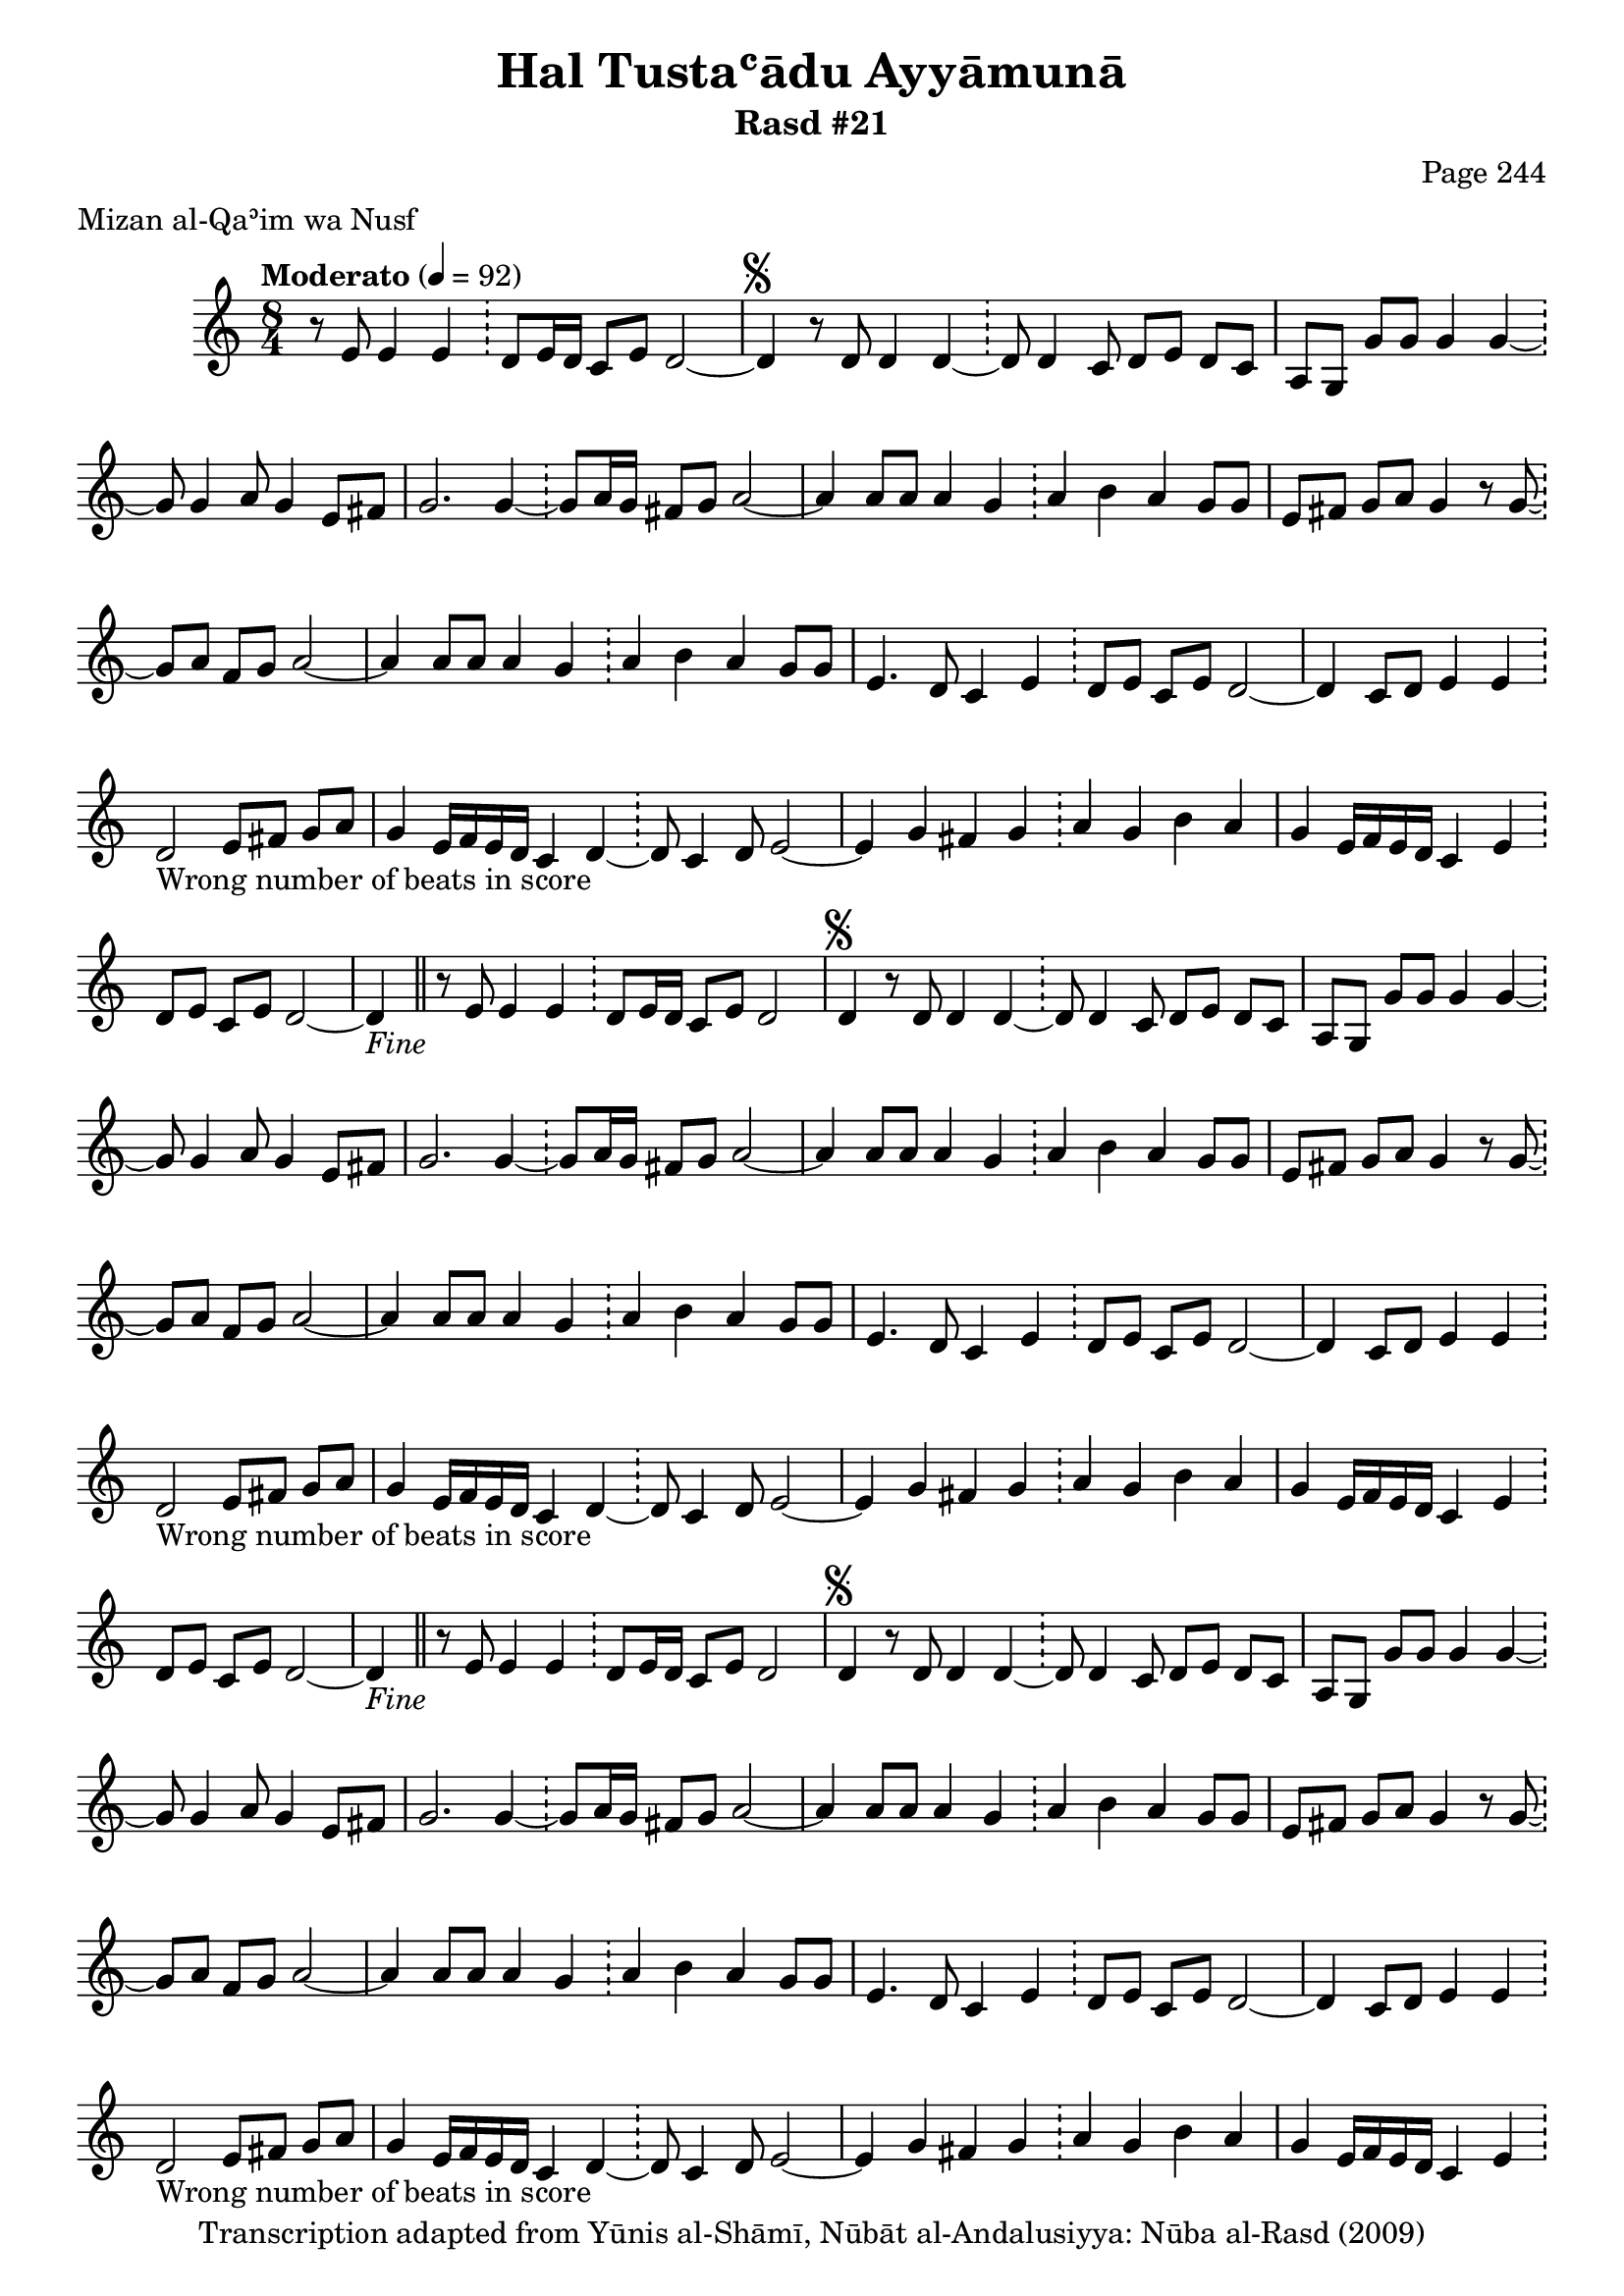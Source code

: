 \version "2.18.2"

\header {
	title = "Hal Tustaʿādu Ayyāmunā"
	subtitle = "Rasd #21"
	composer = "Page 244"
	meter = "Mizan al-Qaʾim wa Nusf"
	copyright = "Transcription adapted from Yūnis al-Shāmī, Nūbāt al-Andalusiyya: Nūba al-Rasd (2009)"
	tagline = ""
}

% VARIABLES

db = \bar "!"
dc = \markup { \right-align { \italic { "D.C. al Fine" } } }
ds = \markup { \right-align { \italic { "D.S. al Fine" } } }
dsalcoda = \markup { \right-align { \italic { "D.S. al Coda" } } }
dcalcoda = \markup { \right-align { \italic { "D.C. al Coda" } } }
fine = \markup { \italic { "Fine" } }
incomplete = \markup { \right-align "Incomplete: missing pages in scan. Following number is likely also missing" }
continue = \markup { \center-align "Continue..." }
segno = \markup { \musicglyph #"scripts.segno" }
coda = \markup { \musicglyph #"scripts.coda" }
error = \markup { { "Wrong number of beats in score" } }
repeaterror = \markup { { "Score appears to be missing repeat" } }
accidentalerror = \markup { { "Unclear accidentals" } }

% TRANSCRIPTION

\score {
	\relative d'' {
		\clef "treble"
		\key c \major
		\time 8/4
			\set Timing.beamExceptions = #'()
			\set Timing.baseMoment = #(ly:make-moment 1/4)
			\set Timing.beatStructure = #'(1 1 1 1 1 1 1 1)
		\tempo "Moderato" 4 = 92

		\partial 1..

		r8 e,8 e4 e \db d8 e16 d c8 e d2~ |

		\repeat unfold 5 {

			d4^\segno r8 d d4 d~ \db d8 d4 c8 d e d c |
			a g g' g g4 g~ \db g8 g4 a8 g4 e8 fis |
			g2. g4~ \db g8 a16 g fis8 g a2~ |
			a4 a8 a a4 g \db a b a g8 g |
			e fis g a g4 r8 g~ \db g a fis g a2~ |
			a4 a8 a a4 g \db a b a g8 g |
			e4. d8 c4 e \db d8 e c e d2~ |
			d4 c8 d e4 e \db d2-\error e8 fis g a |
			g4 e16 f e d c4 d~ \db d8 c4 d8 e2~ |
			e4 g fis g \db a g b a |
			g e16 f e d c4 e \db d8 e c e d2~ |
		}

		\alternative {
			{ d4-\fine \bar "||" r8 e8 e4 e \db d8 e16 d c8 e d2 | }
			{ c'4 b8 c d4 c \db b16 c b a g4 g g | }
		}

		a8 c b a g4 g~ \db g8 c4 b8 a2 |

		% written out repeat

		c4 b8 c d4 c \db b16 c b a g4 g g |
		a8 c b a g4 g~ \db g8 c4 b8 a2 |

		% end written out repeat

		d4. e8 d4 c \db b16 c b a g4 e fis |
		g2. g4~ \db g8 a16( g) fis8 g a2~ |
		a4 r8 a4. g4 \db a2 b4 a |
		g4 e16 f e d c4 e( \db d8) e16 d c8 e d2~ |
		d4 r8 e8 e4 e \db d8 e16 d c8 e d2-\ds

	}

	\layout {}
	\midi {}
}
